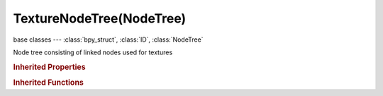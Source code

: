 TextureNodeTree(NodeTree)
=========================

.. module:: bpy.types

base classes --- :class:`bpy_struct`, :class:`ID`, :class:`NodeTree`

.. class:: TextureNodeTree(NodeTree)

   Node tree consisting of linked nodes used for textures

.. rubric:: Inherited Properties

.. hlist::
   :columns: 2

   * :class:`bpy_struct.id_data`
   * :class:`ID.name`
   * :class:`ID.users`
   * :class:`ID.use_fake_user`
   * :class:`ID.tag`
   * :class:`ID.is_updated`
   * :class:`ID.is_updated_data`
   * :class:`ID.is_library_indirect`
   * :class:`ID.library`
   * :class:`ID.preview`
   * :class:`NodeTree.view_center`
   * :class:`NodeTree.animation_data`
   * :class:`NodeTree.nodes`
   * :class:`NodeTree.links`
   * :class:`NodeTree.grease_pencil`
   * :class:`NodeTree.type`
   * :class:`NodeTree.inputs`
   * :class:`NodeTree.active_input`
   * :class:`NodeTree.outputs`
   * :class:`NodeTree.active_output`
   * :class:`NodeTree.bl_idname`
   * :class:`NodeTree.bl_label`
   * :class:`NodeTree.bl_description`
   * :class:`NodeTree.bl_icon`

.. rubric:: Inherited Functions

.. hlist::
   :columns: 2

   * :class:`bpy_struct.as_pointer`
   * :class:`bpy_struct.driver_add`
   * :class:`bpy_struct.driver_remove`
   * :class:`bpy_struct.get`
   * :class:`bpy_struct.is_property_hidden`
   * :class:`bpy_struct.is_property_readonly`
   * :class:`bpy_struct.is_property_set`
   * :class:`bpy_struct.items`
   * :class:`bpy_struct.keyframe_delete`
   * :class:`bpy_struct.keyframe_insert`
   * :class:`bpy_struct.keys`
   * :class:`bpy_struct.path_from_id`
   * :class:`bpy_struct.path_resolve`
   * :class:`bpy_struct.property_unset`
   * :class:`bpy_struct.type_recast`
   * :class:`bpy_struct.values`
   * :class:`ID.copy`
   * :class:`ID.user_clear`
   * :class:`ID.user_remap`
   * :class:`ID.make_local`
   * :class:`ID.user_of_id`
   * :class:`ID.animation_data_create`
   * :class:`ID.animation_data_clear`
   * :class:`ID.update_tag`
   * :class:`NodeTree.interface_update`
   * :class:`NodeTree.poll`
   * :class:`NodeTree.update`
   * :class:`NodeTree.get_from_context`

